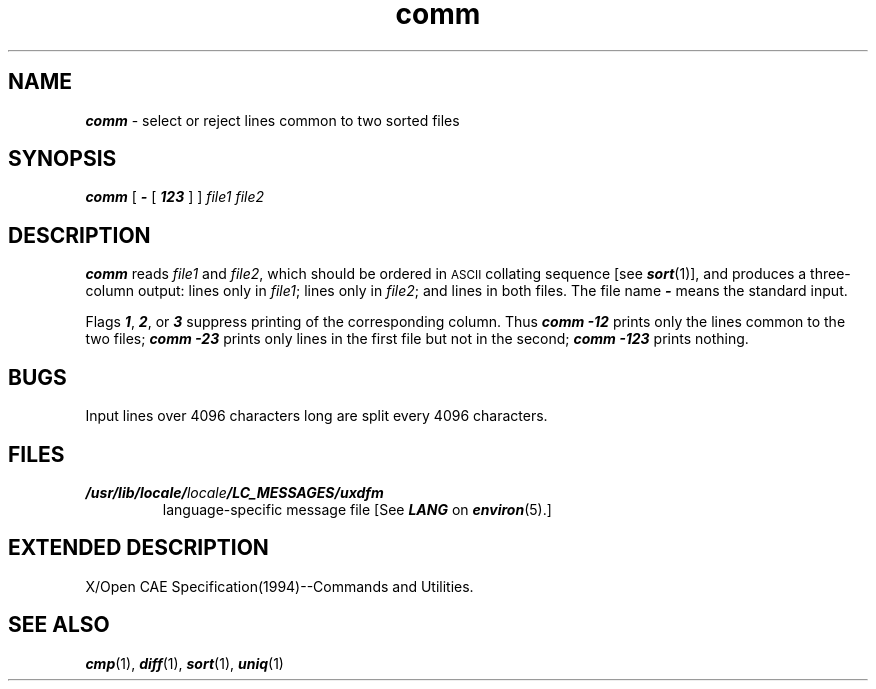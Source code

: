 '\"macro stdmacro
.if n .pH g1.comm @(#)comm	41.7 of 5/26/91
.\" Copyright 1991 UNIX System Laboratories, Inc.
.\" Copyright 1989, 1990 AT&T
.nr X
.if \nX=0 .ds x} comm 1 "Directory and File Management Utilities" "\&"
.if \nX=1 .ds x} comm 1 "Directory and File Management Utilities"
.if \nX=2 .ds x} comm 1 "" "\&"
.if \nX=3 .ds x} comm "" "" "\&"
.TH \*(x}
.SH NAME
\f4comm\f1 \- select or reject lines common to two sorted files
.SH SYNOPSIS
\f4comm\f1
[
\f4\-\f1
[
\f4123\f1
]
] \f2file1 file2\f1
.SH DESCRIPTION
\f4comm\fP
reads
.I file1\^
and
.IR file2 ,
which
should be ordered in \s-1ASCII\s0 collating sequence [see
\f4sort\fP(1)],
and produces a three-column output: lines only in
.IR file1 ;
lines only in
.IR file2 ;
and lines in both files.
The file name
\f4\-\f1
means the standard input.
.PP
Flags \f41\f1, \f42\f1, or \f43\f1 suppress printing of the corresponding
column.
Thus
\f4comm\f1
\f4\-12\f1
prints only the lines common to the two files;
\f4comm\f1
\f4\-23\f1
prints only lines in the first file but not in the second;
\f4comm\f1
\f4\-123\f1
prints nothing.
.SH BUGS
Input lines over 4096 characters long are split every 4096 characters.
.SH FILES
.TP
\f4/usr/lib/locale/\f2locale\f4/LC_MESSAGES/uxdfm\f1
language-specific message file [See \f4LANG\fP on \f4environ\f1(5).] 
.SH EXTENDED\ DESCRIPTION
X/Open CAE Specification(1994)--Commands and Utilities.
.SH "SEE ALSO"
\f4cmp\fP(1), \f4diff\fP(1), \f4sort\fP(1), \f4uniq\fP(1)
.\"	@(#)comm.1	6.2 of 9/2/83
.Ee
